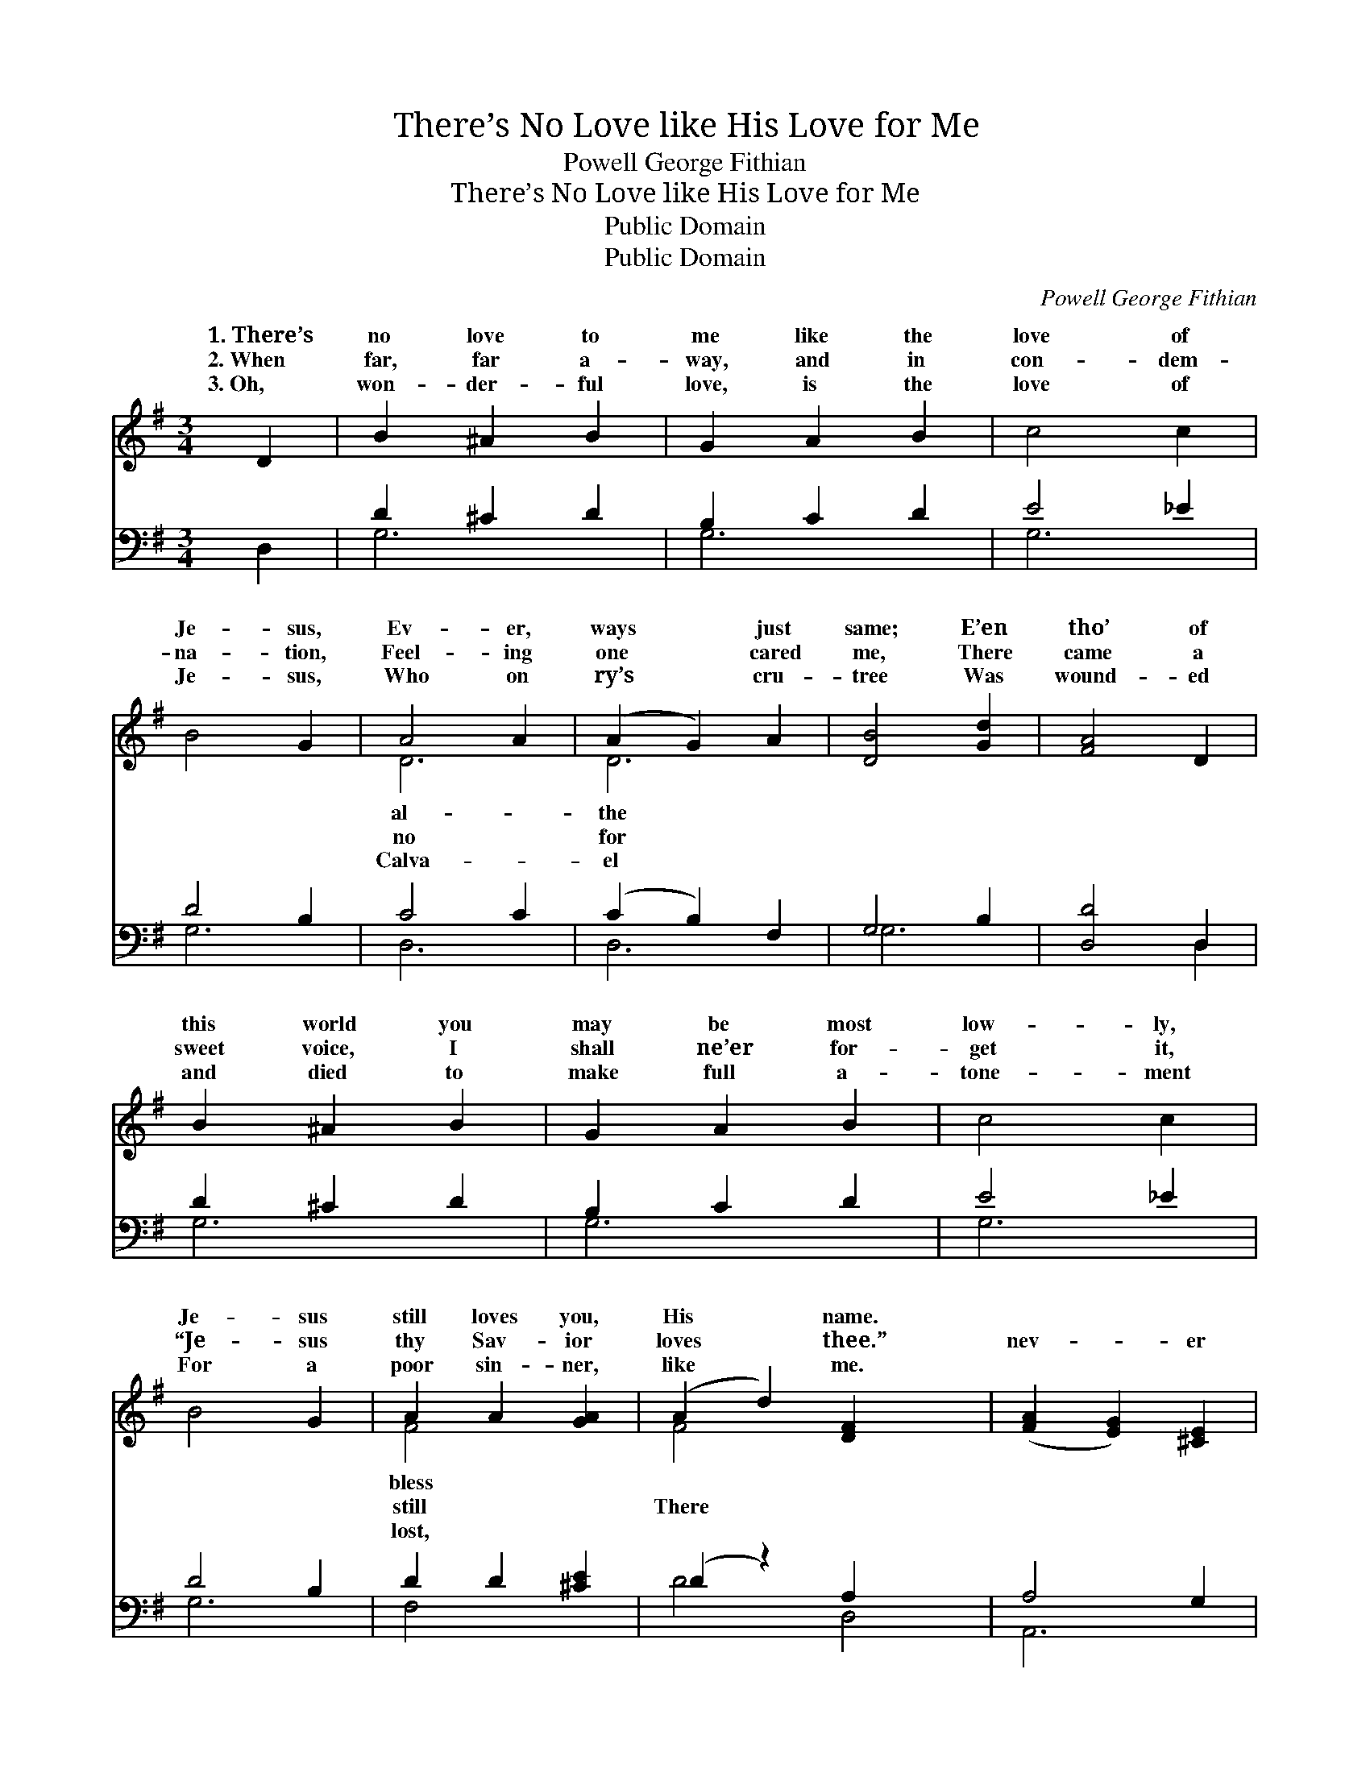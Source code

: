 X:1
T:There’s No Love like His Love for Me
T:Powell George Fithian
T:There’s No Love like His Love for Me
T:Public Domain
T:Public Domain
C:Powell George Fithian
Z:Public Domain
%%score ( 1 2 ) ( 3 4 )
L:1/8
M:3/4
K:G
V:1 treble 
V:2 treble 
V:3 bass 
V:4 bass 
V:1
 D2 | B2 ^A2 B2 | G2 A2 B2 | c4 c2 | B4 G2 | A4 A2 | (A2 G2) A2 | [DB]4 [Gd]2 | [FA]4 D2 | %9
w: 1.~There’s|no love to|me like the|love of|Je- sus,|Ev- er,|ways * just|same; E’en|tho’ of|
w: 2.~When|far, far a-|way, and in|con- dem-|na- tion,|Feel- ing|one * cared|me, There|came a|
w: 3.~Oh,|won- der- ful|love, is the|love of|Je- sus,|Who on|ry’s * cru-|tree Was|wound- ed|
 B2 ^A2 B2 | G2 A2 B2 | c4 c2 | B4 G2 | A2 A2 [GA]2 | (A2 d2) [DF]2 x2 | ([FA]2 [EG]2) [^CE]2 | %16
w: this world you|may be most|low- ly,|Je- sus|still loves you,|His * name.||
w: sweet voice, I|shall ne’er for-|get it,|“Je- sus|thy Sav- ior|loves * thee.”|nev- * er|
w: and died to|make full a-|tone- ment|For a|poor sin- ner,|like * me.||
 D4 ||"^Refrain" D2 | [Fd]3 [Fd] [Fd]2 | ([FA]2 [GB]2) [Ac]2 | [GB]6 | [Gd]6 | [Ge]4 [Ge]2 | %23
w: |||||||
w: was|like|sus, Ev- er,|al- * ways|true|is|He; There|
w: |||||||
 [Gd]4 [GB]2 | [GA]4 [G^c]2 | [Fd]4 [Ac]2 | [GB]3 [GB] [GB]2 | ([GB]2 [FA]2) [=FB]2 | [Ec]6 | %29
w: ||||||
w: nev- er|was one|like Je-|sus, There’s no|love * like|His|
w: ||||||
 [EG]4 [_EA]2 | [DB]2 [Ec]2 [DB]2 | [^CA]2 [CE]2 [=CF]2 | [B,G]4- | [B,G]6 |] %34
w: |||||
w: love to|me. * *||||
w: |||||
V:2
 x2 | x6 | x6 | x6 | x6 | D6 | D6 | x6 | x6 | x6 | x6 | x6 | x6 | F4 x2 | F4 x4 | x6 | D4 || D2 | %18
w: |||||al-|the|||||||bless|||||
w: |||||no|for|||||||still|There||one|Je-|
w: |||||Calva-|el|||||||lost,|||||
 x6 | x6 | x6 | x6 | x6 | x6 | x6 | x6 | x6 | x6 | x6 | x6 | x6 | x6 | x4 | x6 |] %34
w: ||||||||||||||||
w: ||||||||||||||||
w: ||||||||||||||||
V:3
 D,2 | D2 ^C2 D2 | B,2 C2 D2 | E4 _E2 | D4 B,2 | C4 C2 | (C2 B,2) F,2 | G,4 B,2 | [D,D]4 D,2 | %9
 D2 ^C2 D2 | B,2 C2 D2 | E4 _E2 | D4 B,2 | D2 D2 [^CE]2 | (D2 z2) A,2 x2 | A,4 G,2 | [D,F,]4 || %17
 [D,F,]2 | [D,A,]3 [D,A,] [D,A,]2 | [D,D]4 [D,D]2 | [G,D]6 | [G,B,]6 | [C,C]4 [E,C]2 | %23
 [G,B,]4 [G,D]2 | [E,^C]4 [E,A,]2 | [D,A,]4 [D,D]2 | [G,D]3 [G,D] [G,D]2 | [G,D]4 [G,D]2 | [C,C]6 | %29
 [C,C]4 [C,C]2 | [D,G,]2 [D,G,]2 [D,G,]2 | [A,,E,]2 [A,,A,]2 [D,A,]2 | [G,,D,G,]4- | [G,,D,G,]6 |] %34
V:4
 x2 | G,6 | G,6 | G,6 | G,6 | D,6 | D,6 | G,6 | x4 D,2 | G,6 | G,6 | G,6 | G,6 | F,4 x2 | D4 D,4 | %15
 A,,6 | x4 || x2 | x6 | x6 | x6 | x6 | x6 | x6 | x6 | x6 | x6 | x6 | x6 | x6 | x6 | x6 | x4 | x6 |] %34

